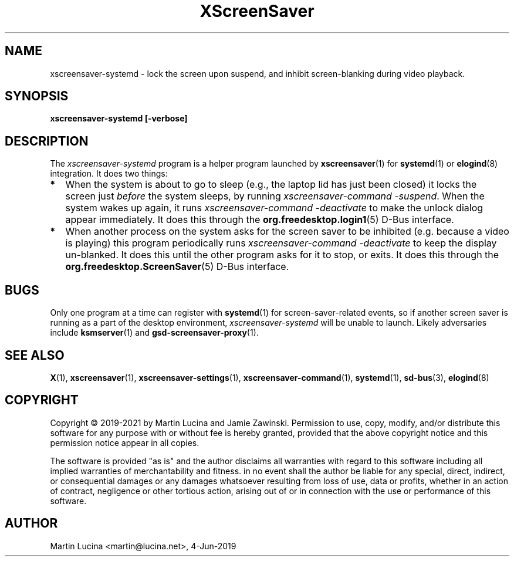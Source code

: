 .TH XScreenSaver 1 "6-Jan-2021 (6.00)" "X Version 11"
.SH NAME
xscreensaver-systemd - lock the screen upon suspend, and inhibit
screen-blanking during video playback.
.SH SYNOPSIS
.B xscreensaver-systemd [-verbose]
.SH DESCRIPTION
The \fIxscreensaver\-systemd\fP program is a helper program launched by
.BR xscreensaver (1)
for
.BR systemd (1)
or
.BR elogind (8)
integration.  It does two things:
.TP 2
\fB*
When the system is about to go to sleep (e.g., the laptop lid has just been
closed) it locks the screen just \fIbefore\fP the system sleeps, by running
\fIxscreensaver-command -suspend\fP.  When the system wakes up again, it
runs \fIxscreensaver-command -deactivate\fP to make the unlock dialog appear
immediately.  It does this through the
.BR org.freedesktop.login1 (5)
D-Bus interface.
.TP 2
\fB*
When another process on the system asks for the screen saver to be
inhibited (e.g. because a video is playing) this program periodically runs
\fIxscreensaver-command -deactivate\fP to keep the display un-blanked.
It does this until the other program asks for it to stop, or exits.
It does this through the
.BR org.freedesktop.ScreenSaver (5)
D-Bus interface.
.RS 0
.SH BUGS
Only one program at a time can register with
.BR systemd (1)
for screen-saver-related events, so if another screen saver is running as a
part of the desktop environment, \fIxscreensaver-systemd\fP will be unable to
launch.  Likely adversaries include
.BR ksmserver (1)
and
.BR gsd\-screensaver\-proxy (1).
.SH SEE ALSO
.BR X (1),
.BR xscreensaver (1),
.BR xscreensaver\-settings (1),
.BR xscreensaver\-command (1),
.BR systemd (1),
.BR sd-bus (3),
.BR elogind (8)
.SH COPYRIGHT
Copyright \(co 2019-2021 by Martin Lucina and Jamie Zawinski.
Permission to use, copy, modify, and/or distribute this software
for any purpose with or without fee is hereby granted, provided
that the above copyright notice and this permission notice appear
in all copies.

The software is provided "as is" and the author disclaims all
warranties with regard to this software including all implied
warranties of merchantability and fitness. in no event shall the
author be liable for any special, direct, indirect, or
consequential damages or any damages whatsoever resulting from loss
of use, data or profits, whether in an action of contract,
negligence or other tortious action, arising out of or in
connection with the use or performance of this software.
.SH AUTHOR
Martin Lucina <martin@lucina.net>, 4-Jun-2019
